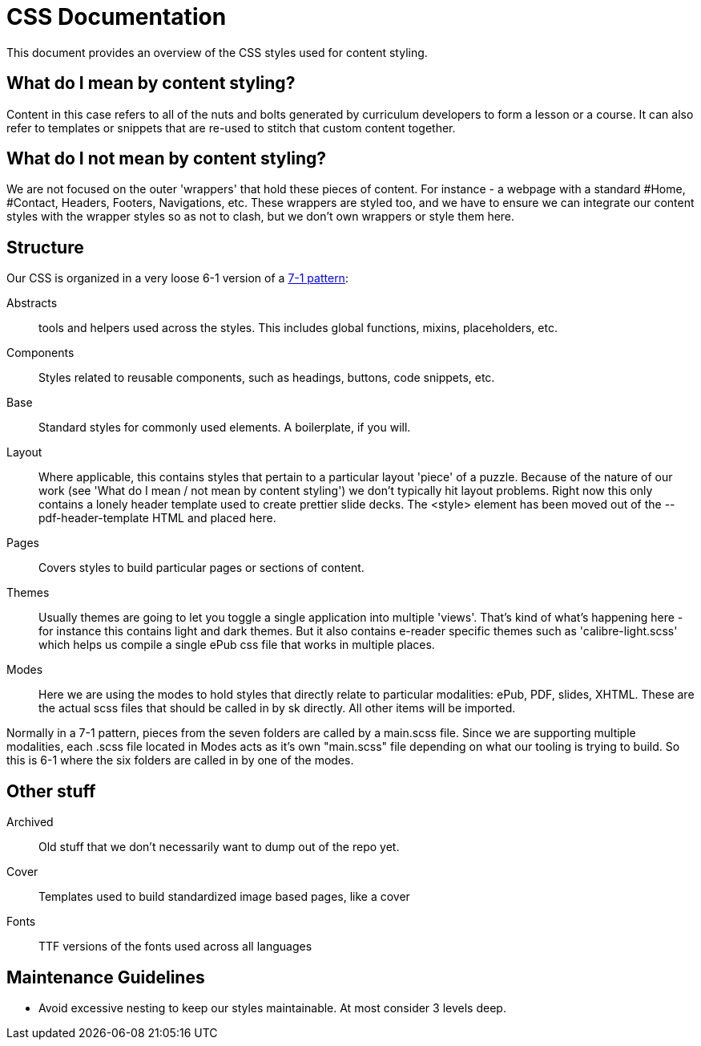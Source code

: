 = CSS Documentation

This document provides an overview of the CSS styles used for content styling.

== What do I mean by content styling?

Content in this case refers to all of the nuts and bolts generated by curriculum developers to form a lesson or a course. It can also refer to templates or snippets that are re-used to stitch that custom content together.

== What do I *not* mean by content styling?

We are not focused on the outer 'wrappers' that hold these pieces of content. For instance - a webpage with a standard #Home, #Contact, Headers, Footers, Navigations, etc. These wrappers are styled too, and we have to ensure we can integrate our content styles with the wrapper styles so as not to clash, but we don't own wrappers or style them here.

== Structure

Our CSS is organized in a very loose 6-1 version of a https://sass-guidelin.es/#the-7-1-pattern[7-1 pattern]:

Abstracts:: tools and helpers used across the styles. This includes global functions, mixins, placeholders, etc.

Components:: Styles related to reusable components, such as headings, buttons, code snippets, etc.

Base:: Standard styles for commonly used elements. A boilerplate, if you will.

Layout:: Where applicable, this contains styles that pertain to a particular layout 'piece' of a puzzle. Because of the nature of our work (see 'What do I mean / not mean by content styling') we don't typically hit layout problems. Right now this only contains a lonely header template used to create prettier slide decks. The <style> element has been moved out of the --pdf-header-template HTML and placed here.

Pages:: Covers styles to build particular pages or sections of content.

Themes:: Usually themes are going to let you toggle a single application into multiple 'views'. That's kind of what's happening here - for instance this contains light and dark themes. But it also contains e-reader specific themes such as 'calibre-light.scss' which helps us compile a single ePub css file that works in multiple places.

Modes:: Here we are using the modes to hold styles that directly relate to particular modalities: ePub, PDF, slides, XHTML. These are the actual scss files that should be called in by sk directly. All other items will be imported.

Normally in a 7-1 pattern, pieces from the seven folders are called by a main.scss file. Since we are supporting multiple modalities, each .scss file located in Modes acts as it's own "main.scss" file depending on what our tooling is trying to build. So this is 6-1 where the six folders are called in by one of the modes.

== Other stuff

Archived:: Old stuff that we don't necessarily want to dump out of the repo yet.

Cover:: Templates used to build standardized image based pages, like a cover

Fonts:: TTF versions of the fonts used across all languages

== Maintenance Guidelines

- Avoid excessive nesting to keep our styles maintainable. At most consider 3 levels deep.
